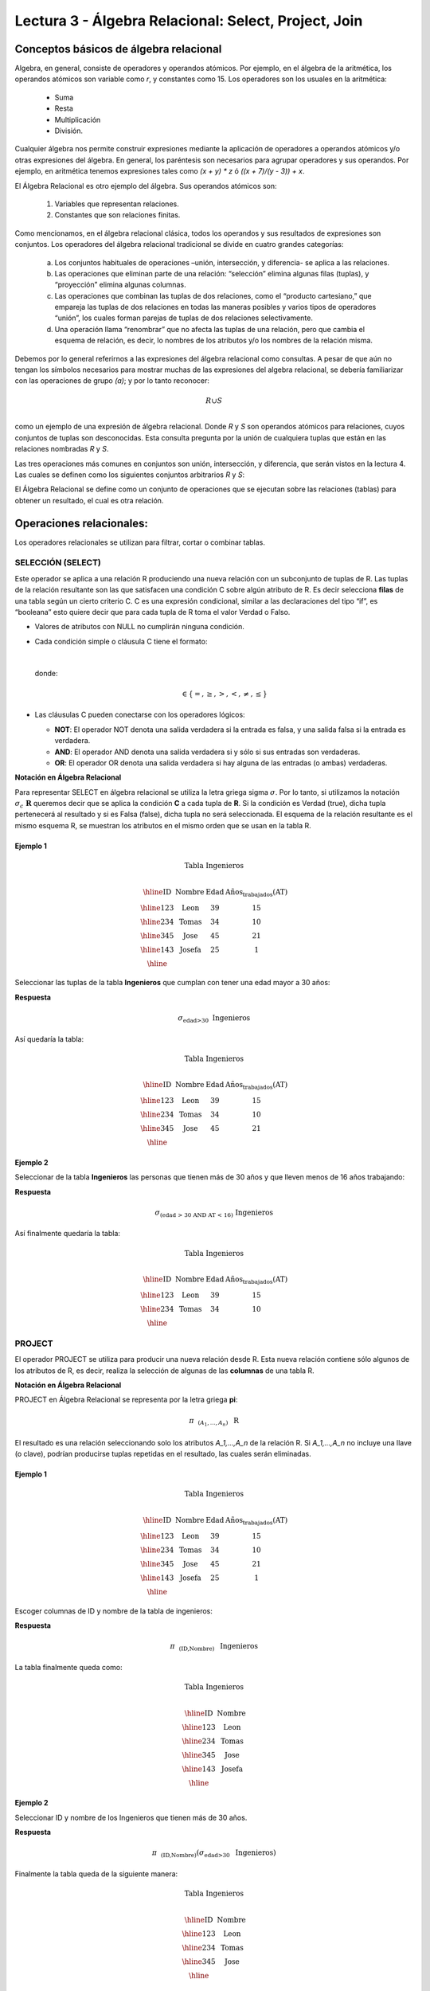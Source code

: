 Lectura 3 - Álgebra Relacional: Select, Project, Join
-------------------------------------------------------

Conceptos básicos de álgebra relacional
~~~~~~~~~~~~~~~~~~~~~~~~~~~~~~~~~~~~~~~~

.. index:: basics of relational algebra

Algebra, en general, consiste de operadores y operandos atómicos. Por ejemplo, en el álgebra de la aritmética, los operandos atómicos son variable como `r`, y constantes como 15. 
Los operadores son los usuales en la aritmética:

  * Suma
  * Resta
  * Multiplicación
  * División.

Cualquier álgebra nos permite construir expresiones mediante la aplicación de operadores a operandos atómicos y/o otras expresiones del álgebra. En general, los paréntesis son necesarios para agrupar operadores y sus operandos. Por ejemplo, en aritmética tenemos expresiones tales como `(x + y) * z` ó `((x + 7)/(y - 3)) + x`.

El Álgebra Relacional es otro ejemplo del álgebra. Sus operandos atómicos son: 

   1. Variables que representan relaciones.
   2. Constantes que son relaciones finitas.

Como mencionamos, en el álgebra relacional clásica, todos los operandos y sus resultados de expresiones son conjuntos. Los operadores del álgebra relacional tradicional se divide en cuatro grandes categorías: 

  a. Los conjuntos habituales de operaciones –unión, intersección, y diferencia- se aplica a las relaciones. 
  b. Las operaciones que eliminan parte de una relación: “selección” elimina algunas filas (tuplas), y “proyección” elimina algunas columnas.
  c. Las operaciones que combinan las tuplas de dos relaciones, como el “producto cartesiano,” que empareja las tuplas de dos relaciones en todas las maneras posibles y varios tipos de operadores “unión”, los cuales forman parejas de tuplas de dos relaciones selectivamente.
  d. Una operación llama “renombrar” que no afecta las tuplas de una relación, pero que cambia el esquema de relación, es decir, lo nombres de los atributos y/o los nombres de la relación misma.

Debemos por lo general referirnos a las expresiones del álgebra relacional como consultas. 
A pesar de que aún no tengan los símbolos necesarios para mostrar muchas de las expresiones del algebra relacional, se debería familiarizar con las operaciones de grupo `(a)`; y por lo tanto reconocer:

.. math::
   R \cup S \\

como un ejemplo de una expresión de álgebra relacional. Donde `R` y `S` son operandos atómicos para relaciones, cuyos conjuntos de tuplas son desconocidas. 
Esta consulta pregunta por la unión de cualquiera tuplas que están en las relaciones nombradas `R` y `S`.

Las tres operaciones más comunes en conjuntos son unión, intersección, y diferencia, que serán vistos en la lectura 4. 
Las cuales se definen como los siguientes conjuntos arbitrarios `R` y `S`:

.. role:: sql(code)
   :language: sql
   :class: highlight

El Álgebra Relacional se define como un conjunto de operaciones que se ejecutan
sobre las relaciones (tablas) para obtener un resultado, el cual es otra relación.


Operaciones relacionales:
~~~~~~~~~~~~~~~~~~~~~~~~~~

.. index:: relational operators

Los operadores relacionales se utilizan para filtrar, cortar o combinar tablas.

SELECCIÓN (SELECT)
******************

Este operador se aplica a una relación R produciendo una nueva relación con un
subconjunto de tuplas de R. Las tuplas de la relación resultante son las que
satisfacen una condición C sobre algún atributo de R. Es decir selecciona **filas**
de una tabla según un cierto criterio C. C es una expresión condicional, similar
a las declaraciones del tipo “if”, es “booleana” esto quiere decir que para cada
tupla de R toma el valor Verdad o Falso.

* Valores de atributos con NULL no cumplirán ninguna condición.

* Cada condición simple o cláusula C tiene el formato:

  .. math::
    \text{<Atributo> <Comparador> <Atributo o Constante del Dominio>}

  donde:

  .. math::
    \text{<Comparador>}  \in {\{=,\geq,>,<, \neq,\leq \}}

* Las cláusulas C pueden conectarse con los operadores lógicos:

  * **NOT**: El operador NOT denota una salida verdadera si la entrada es falsa,
    y una salida falsa si la entrada es verdadera.
  * **AND**: El operador AND denota una salida verdadera si y sólo si sus entradas
    son verdaderas.
  * **OR**: El operador OR denota una salida verdadera si hay alguna de las entradas
    (o ambas) verdaderas.

**Notación en Álgebra Relacional**

Para representar SELECT en álgebra relacional se utiliza la letra griega sigma
:math:`\sigma`. Por lo tanto, si utilizamos la notación
:math:`\sigma_{c} \ \boldsymbol{R}` queremos decir que se aplica la condición
**C** a cada tupla de **R**. Si la condición es Verdad (true),
dicha tupla pertenecerá al resultado y si es Falsa (false), dicha tupla no será seleccionada.
El esquema de la relación resultante es el mismo esquema R, se muestran los
atributos en el mismo orden que se usan en la tabla R.

Ejemplo 1
^^^^^^^^^

.. math::

 \textbf{Tabla Ingenieros} \\

   \begin{array}{|c|c|c|c|}
    \hline
    \textbf{ID} & \textbf{Nombre} & \textbf{Edad} & \textbf{Años_trabajados(AT)}\\
    \hline
    123 & \text{Leon} & 39 & 15 \\
    \hline
    234 & \text{Tomas} & 34 & 10 \\
    \hline
    345 & \text{Jose} & 45 & 21 \\
    \hline
    143 & \text{Josefa} & 25 &  1 \\
    \hline
  \end{array}

Seleccionar las tuplas de la tabla **Ingenieros** que cumplan con tener una edad
mayor a 30 años:

**Respuesta**

.. math::
     \sigma_{\text{edad>30}} \hspace{0.2cm} \text{Ingenieros}


Así quedaría la tabla:

.. math::

 \textbf{Tabla Ingenieros} \\

   \begin{array}{|c|c|c|c|}
    \hline
    \textbf{ID} & \textbf{Nombre} & \textbf{Edad} & \textbf{Años_trabajados(AT)}\\
    \hline
    123 & \text{Leon} & 39 & 15 \\
    \hline
    234 & \text{Tomas} & 34 & 10 \\
    \hline
    345 & \text{Jose} & 45 & 21 \\
    \hline
  \end{array}

Ejemplo 2
^^^^^^^^^

Seleccionar de la tabla **Ingenieros** las personas que tienen más de 30 años
y que lleven menos de 16 años trabajando:

**Respuesta**

.. math::
    \sigma_{(\text{edad > 30 AND AT < 16})}  \ \text{Ingenieros}

Así finalmente quedaría la tabla:

.. math::

 \textbf{Tabla Ingenieros} \\

 \begin{array}{|c|c|c|c|}
  \hline
  \textbf{ID} & \textbf{Nombre} & \textbf{Edad} & \textbf{Años_trabajados(AT)} \\
  \hline
  123 & \text{Leon} & 39 & 15 \\
  \hline
  234 & \text{Tomas} & 34 & 10 \\
  \hline
 \end{array}

PROJECT
*******

El operador PROJECT se utiliza para producir una nueva relación desde R. Esta
nueva relación contiene sólo algunos de los atributos de R,
es decir, realiza la selección de algunas de las **columnas** de una tabla R.

**Notación en Álgebra Relacional**

PROJECT en Álgebra Relacional se representa por la letra griega **pi**:

.. math::
       \pi \hspace{0.2cm} _{(A_1,...,A_n)} \hspace{0.3cm} \text{R}

El resultado es una relación seleccionando solo los atributos `A_1,...,A_n` de la
relación R.
Si `A_1,...,A_n` no incluye una llave (o clave), podrían producirse tuplas
repetidas en el resultado, las cuales serán eliminadas.

Ejemplo 1
^^^^^^^^^
.. math::

 \textbf{Tabla Ingenieros} \\

 \begin{array}{|c|c|c|c|}
  \hline
  \textbf{ID} & \textbf{Nombre} & \textbf{Edad} & \textbf{Años_trabajados(AT)} \\
  \hline
  123 & \text{Leon} & 39 & 15 \\
  \hline
  234 & \text{Tomas} & 34 & 10 \\
  \hline
  345 & \text{Jose} & 45 & 21 \\
  \hline
  143 & \text{Josefa} & 25 & 1 \\
  \hline
 \end{array}

Escoger columnas de ID y nombre de la tabla de ingenieros:

**Respuesta**

.. math::
           \pi \hspace{0.2cm}_{(\text{ID,Nombre})} \hspace{0.3cm} \text{Ingenieros}

La tabla finalmente queda como:

.. math::

 \textbf{Tabla Ingenieros}  \\

 \begin{array}{|c|c|}
  \hline
  \textbf{ID} & \textbf{Nombre} \\
  \hline
  123 & \text{Leon} \\
  \hline
  234 & \text{Tomas} \\
  \hline
  345 & \text{Jose} \\
  \hline
  143 & \text{Josefa} \\
  \hline
 \end{array}

Ejemplo 2
^^^^^^^^^

Seleccionar ID y nombre de los Ingenieros que tienen más de 30 años.

**Respuesta**

.. math::
       \pi \hspace{0.2cm} _{(\text{ID,Nombre})} (\sigma_{\text{edad>30}} \hspace{0.3cm} \text{Ingenieros})

Finalmente la tabla queda de la siguiente manera:

.. math::

 \textbf{Tabla Ingenieros} \\

 \begin{array}{|c|c|}
  \hline
  \textbf{ID} & \textbf{Nombre} \\
  \hline
  123 & \text{Leon} \\
  \hline
  234 & \text{Tomas} \\
  \hline
  345 & \text{Jose} \\
  \hline
 \end{array}


CROSS-PRODUCT
*************

En teoría de conjuntos, el producto cartesiano de dos conjuntos es una operación
que resulta en otro conjunto cuyos elementos son todos los pares ordenados que
pueden formarse tomando el primer elemento del par del primer conjunto,
y el segundo elemento del segundo conjunto. En el Álgebra Relacional se mantiene
esta idea con la diferencia que R y S son relaciones, entonces los miembros de R
y S son tuplas, que generalmente consisten de más de un componente,
cuyo resultado de la vinculación de una tupla de R con una tupla de S es una tupla
más larga, con un componente para cada uno de los componentes de las tuplas
constituyentes. Es decir Cross-product define una relación que es la concatenación
de cada una de las filas de la relación R con cada una de las filas de la relación S.


**Notación en Álgebra Relacional**

Para representar Cross-product en Álgebra Relacional se utiliza la siguiente
terminología:

.. math::
    \text{R} \times \text{S}

Por convención para la sentencia anterior, los componentes de R preceden a los
componentes de S en el orden de atributos para el resultado, creando así una nueva
relación con todas las combinaciones posibles de tuplas de R y S.
El número de tuplas de la nueva relación resultante es la multiplicación de la cantidad
de tuplas de R por la cantidad de tuplas que tenga S (producto de ambos).
Si R y S tienen algunos atributos en común, entonces se debe inventar nuevos nombres
para al menos uno de cada par de atributos idénticos. Para eliminar la ambigüedad de
un atributo A, que se encuentra en R y S, se usa R.A para el atributo de R y S.A para
el atributo de S.

Cabe mencionar que:

.. math::
    \text{R} \times \text{S} \neq  \text{S} \times \text{R}


Ejemplo 1
^^^^^^^^^

.. math::

 \textbf{R} \\

 \begin{array}{|c|c|c|}
  \hline
  \textbf{A} & \textbf{B} & \textbf{D} \\
  \hline
  1 & 2 & 3 \\
  \hline
  4 & 5 & 6 \\
  \hline
 \end{array}

 \textbf{S} \\

 \begin{array}{|c|c|}
  \hline
  \textbf{A} & \textbf{C} \\
  \hline
  7 & 5 \\
  \hline
  9 & 2 \\
  \hline
  3 & 4 \\
  \hline
 \end{array}

Con las tablas dadas realice el Cross-product de R con S:

.. math::
 \textbf{R} \times \textbf{S} \\

   \begin{array}{|c|c|c|c|c|}
    \hline
    \textbf{R.A} & \textbf{B} & \textbf{D} & \textbf{S.A} & \textbf{C} \\
    \hline
     1 & 2 & 3 & 7 & 5 \\
    \hline
     1 & 2 & 3 & 9 & 2 \\
    \hline
     1 & 2 & 3 & 3 & 4 \\
    \hline
     4 & 5 & 6 & 7 & 5 \\
    \hline
     4 & 5 & 6 & 3 & 4 \\
    \hline
     4 & 5 & 6 & 9 & 2 \\
    \hline
  \end{array}

Con las tablas dadas realice el Cross-product de S con R:

.. math::
 \textbf{S} \times \textbf{R} \\

 \begin{array}{|c|c|c|c|c|}
  \hline
  \textbf{S.A} & \textbf{C} & \textbf{R.A} & \textbf{B} & \textbf{D} \\
  \hline
  7 & 5 & 1 & 2 & 3 \\
  \hline
  7 & 5 & 4 & 5 & 6 \\
  \hline
  9 & 2 & 1 & 2 & 3 \\
  \hline
  9 & 2 & 4 & 5 & 6 \\
  \hline
  3 & 4 & 1 & 2 & 3 \\
  \hline
  3 & 4 & 4 & 5 & 6 \\
  \hline
 \end{array}

Como se mencionó anteriormente, y como se aprecia en el ejemplo "Cross-product" de S con R
es distinto a "Cross-product de R con S"

Ejemplo 2
^^^^^^^^^

Dada las siguientes tablas:

.. math::

 \textbf{Tabla Ingenieros} \\

 \begin{array}{|c|c|c|}
  \hline
  \textbf{ID} & \textbf{Nombre} & \textbf{D#} \\
  \hline
  123 & \text{Leon} & 39 \\
  \hline
  234 & \text{Tomas} & 34 \\
  \hline
  143 & \text{Josefa} & 25 \\
  \hline
 \end{array}

 \textbf{Tabla Proyectos} \\

 \begin{array}{|c|c|}
  \hline
  \textbf{Proyecto} & \textbf{Duracion} \\
  \hline
  \text{ACU0034} & 300 \\
  \hline
  \text{USM7345} & 60 \\
  \hline
 \end{array}

Escriba la tabla resultante al realizar la siguiente operación:

.. math::

    \textbf{Ingenieros} \times \textbf{Proyectos}

**Respuesta**

.. math::

 \textbf{Ingenieros} \times \textbf{Proyectos} \\

 \begin{array}{|c|c|c|c|c|}
  \hline
  \textbf{ID} & \textbf{Nombre} & \textbf{D#} & \textbf{Proyecto} & \textbf{Duracion} \\
  \hline
  123 & \text{Leon} & 39 & \text{ACU0034} & 300 \\
  \hline
  123 & \text{Leon} & 39 & \text{USM7345} & 60 \\
  \hline
  234 & \text{Tomas} & 34 & \text{ACU0034} & 300 \\
  \hline
  234 & \text{Tomas} & 34 & \text{USM7345} & 60 \\
  \hline
  143 & \text{Josefa} & 25 & \text{ACU0034} & 300 \\
  \hline
  143 & \text{Josefa} & 25 & \text{USM7345} & 60 \\
  \hline
 \end{array}

NATURALJOIN
************

Este operador se utiliza cuando se tiene la necesidad de unir relaciones vinculando
sólo las tuplas que coinciden de alguna manera. NATURALJOIN une sólo los pares de
tuplas de R y S que sean comunes. Más precisamente una tupla r de R y una tupla s de S
se emparejan correctamente si y sólo si r y s coinciden en cada uno de los valores
de los atributos comunes, el resultado de la vinculación es una tupla, llamada
“joined tuple”. Entonces, al realizar NATURALJOIN se obtiene una relación con los
atributos de ambas relaciones y se obtiene combinando las tuplas de ambas relaciones
que tengan el mismo valor en los atributos comunes.

**Notación en Álgebra Relacional**

Para denotar NATURALJOIN se utiliza la siguiente simbología:

.. math::
   \text{R} \rhd \hspace{-0.1cm} \lhd \text{S}

**Equivalencia con operadores básicos**

NATURALJOIN puede ser escrito en términos de algunos operadores ya vistos, la equivalencia
es la siguiente:

.. math::
   R \rhd \hspace{-0.1cm} \lhd S=  \pi \hspace{0.2cm} _{R.A_1,...,R.A_n,  S.A_1,...,S.A_n} (\sigma_{R.A_1=S.A_1 \wedge ... \wedge R.A_n=S.A_n  }\hspace{0.3cm} (R \times S ))

**Método**

    1. Se realiza el producto cartesiano `R x S`
    2. Se seleccionan aquellas filas del producto cartesiano para las que los atributos
       comunes tengan el mismo valor.
    3. Se elimina del resultado una ocurrencia (columna) de cada uno de los atributos comunes.

Ejemplo 1
^^^^^^^^^

.. math::

 \textbf{R}  \\

 \begin{array}{|c|c|c|}
  \hline
  \textbf{A} & \textbf{B} & \textbf{C} \\
  \hline
  1 & 2 & 3 \\
  \hline
  4 & 5 & 6 \\
  \hline
 \end{array}

 \textbf{S} \\

 \begin{array}{|c|c|}
  \hline
  \textbf{C} & \textbf{D} \\
  \hline
  7 & 5 \\
  \hline
  6 & 2 \\
  \hline
  3 & 4 \\
  \hline
 \end{array}

Con las tablas dadas realice el NaturalJoin de R y S:

.. math::
 \textbf{R} \rhd \hspace{-0.1cm} \lhd \textbf{S} \\

 \begin{array}{|c|c|c|c|}
  \hline
  \textbf{A} & \textbf{B} & \textbf{C} & \textbf{D} \\
  \hline
  1 & 2 & 3 & 4 \\
  \hline
  4 & 5 & 6 & 2 \\
  \hline
 \end{array}

Ejemplo 2
^^^^^^^^^

Realizar NATURALJOIN a las siguientes tablas:

.. math::

 \textbf{Tabla Ingenieros} \\

 \begin{array}{|c|c|c|}
  \hline
  \textbf{ID} & \textbf{Nombre} & \textbf{D#} \\
  \hline
  123 & \text{Leon} & 39 \\
  \hline
  234 & \text{Tomas} & 34\\
  \hline
  143 & \text{Josefa} & 25 \\
  \hline
  090 & \text{Maria} & 34 \\
  \hline
 \end{array}

 \textbf{Tabla Proyectos} \\

 \begin{array}{|c|c|}
  \hline
  \textbf{D#} & \textbf{Proyecto}\\
  \hline
  39 & \text{ACU0034} \\
  \hline
  34 & \text{USM7345} \\
  \hline
 \end{array}

**Respuesta**

.. math::

 \textbf{Ingenieros} \rhd \hspace{-0.1cm} \lhd \textbf{Proyectos} \\

 \begin{array}{|c|c|c|c|}
  \hline
  \textbf{ID} & \textbf{Nombre} & \textbf{D#} & \textbf{Proyecto} \\
  \hline
  123 & \text{Leon} & 39 & \text{ACU0034} \\
  \hline
  234 & \text{Tomas} & 34 & \text{USM7345} \\
  \hline
  090 & \text{Maria} & 34 & \text{USM7345} \\
  \hline
 \end{array}



THETAJOIN
**********

Define una relación que contiene las tuplas que satisfacen el predicado C en el
producto cartesiano de `R x S`.
Conecta relaciones cuando los valores de determinadas columnas tienen una interrelación
específica. La condición C es de la forma `R.ai` <operador_de_comparación> `S.bi`,
esta condición es del mismo tipo que se utiliza SELECT. El predicado no tiene por que
definirse sobre atributos comunes. El término “join” suele referirse a THETAJOIN.

**Notación en Álgebra Relacional**

La notación de THETAJOIN es el mismo símbolo que se utiliza para NATURALJOIN, la
diferencia radica en que THETAJOIN lleva el predicado C:

.. math::
    \text{R} \rhd \hspace{-0.1cm} \lhd_C \text{S} \\

    \text{C = <Atributo> <Comparador> <Atributo o Constante del Dominio>} \\

    \text{Donde:}\\

    \text{<Comparador>} \in {\{=,\geq,>,<, \neq,\leq \}}\\

**Equivalencia con operadores básicos**

Al igual NATURALJOIN, THETAJOIN puede ser escrito en función de los operadores vistos
anteriormente:

.. math::
   R \rhd \hspace{-0.1cm} \lhd_C S= \sigma_{F} (R \times S)

**Método**

   1. Se forma el producto cartesiano `R` x `S`.
   2. Se selecciona, en el producto, solo la tupla que cumplan la condición `C`.

Ejemplo 1
^^^^^^^^^

.. math::

 \textbf{R} \\

 \begin{array}{|c|c|c|c|}
  \hline
  \textbf{A} & \textbf{B} & \textbf{C} & \textbf{D} \\
  \hline
  1 & 3 & 5 & 7 \\
  \hline
  3 & 2 & 9 & 1 \\
  \hline
  2 & 3 & 5 & 4 \\
  \hline
 \end{array}

 \textbf{S} \\

 \begin{array}{|c|c|c|}
  \hline
  \textbf{A} & \textbf{C} & \textbf{E} \\
  \hline
  1 & 5 & 2 \\
  \hline
  1 & 5 & 9 \\
  \hline
  3 & 9 & 2 \\
  \hline
  2 & 3 & 7 \\
  \hline
 \end{array}

Escriba la tabla resultante al realizar la siguiente operación:

.. math::
   R \rhd \hspace{-0.1cm} \lhd_{(A >= E)} S 

**Respuesta**

.. math::

 \textbf{S} \\

 \begin{array}{|c|c|c|c|c|c|c|}
  \hline
  \textbf{R.A} & \textbf{B} & \textbf{R.C} & \textbf{D} & \textbf{S.A} & \textbf{S.C} & \textbf{E} \\
  \hline
  3 & 2 & 9 & 1 & 1 & 5 & 2 \\
  \hline
  3 & 2 & 9 & 1 & 3 & 9 & 2 \\
  \hline
  2 & 3 & 5 & 4 & 1 & 5 & 2 \\
  \hline
  2 & 3 & 5 & 4 & 3 & 9 & 2 \\
  \hline
 \end{array}

Ejemplo 2
^^^^^^^^^

Con el esquema conceptual siguiente, hallar los nombres de los directores de cada departamento:

Dpto (NumDpto, Nombre, NIFDirector, Fecha_inicio)

Empleado (NIF, Nombre, Direccion, Salario, Dpto, NIFSupervisor)

**Respuesta**

.. math::
    \pi_{(\text{Dpto.Nombre,Empleado.Nombre})} (\text{Dpto} \rhd \hspace{-0.1cm} \lhd_{\text{NIFDirector=NIF}} \text{Empleado})

• Tuplas con Null en los “Atributos de la Reunión”, no se incluyen en el resultado.

EJERCICIO PROPUESTO
*******************

Considere la siguiente base de datos:

   1. Persona(nombre, edad, genero) : nombre es la clave.
   2. Frecuenta(nombre, pizzeria) : (nombre, pizzeria) es la clave.
   3. Come(nombre, pizza) : (name, pizza) es la clave.
   4. Sirve(pizzeria, pizza, precio): (pizzeria, pizza) es la clave.

Escribir expresiones en álgebra relacional para las siguientes dos preguntas:

  * Seleccionar a las personas que comen pizzas con extra queso.
  * Seleccionar a las personas que comen pizzas con extra queso y frecuentan la
    pizzería X.


